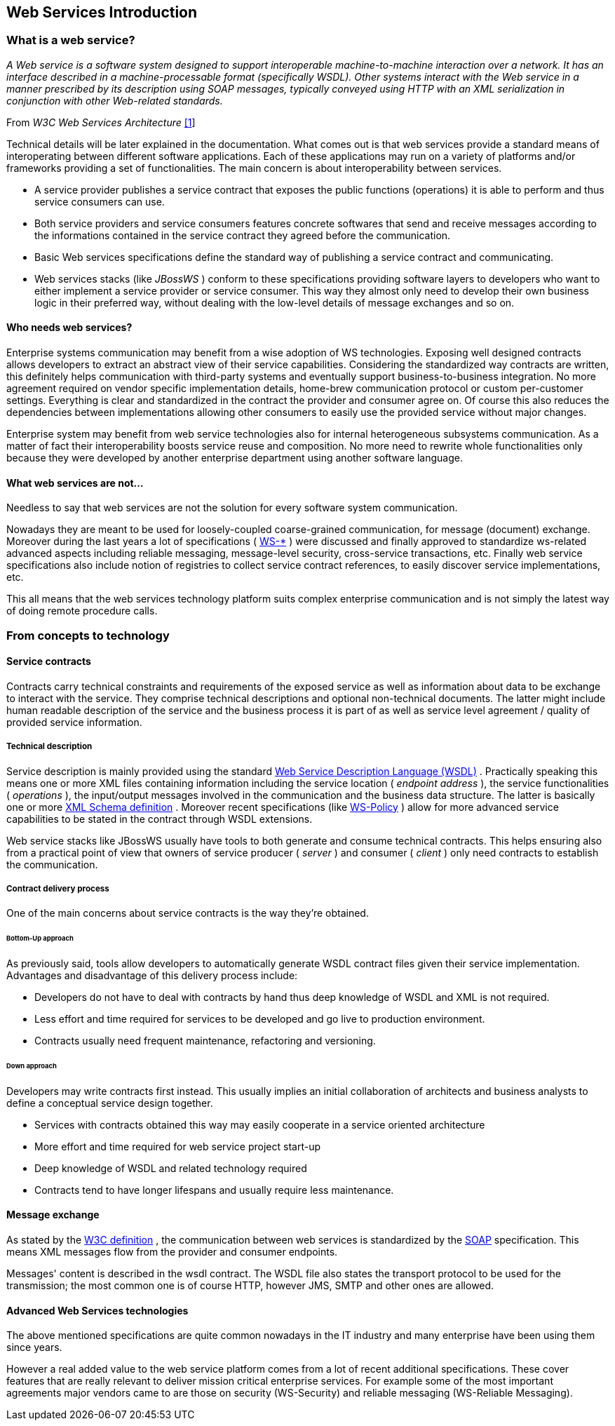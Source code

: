 == Web Services Introduction

=== What is a web service?

_A Web service is a software system designed to support interoperable
machine-to-machine interaction over a network. It has an interface
described in a machine-processable format (specifically WSDL). Other
systems interact with the Web service in a manner prescribed by its
description using SOAP messages, typically conveyed using HTTP with an
XML serialization in conjunction with other Web-related standards._

From _W3C Web Services Architecture_
http://www.w3.org/TR/2004/NOTE-ws-arch-20040211[[1]]

Technical details will be later explained in the documentation. What
comes out is that web services provide a standard means of
interoperating between different software applications. Each of these
applications may run on a variety of platforms and/or frameworks
providing a set of functionalities. The main concern is about
interoperability between services.

* A service provider publishes a service contract that exposes the
public functions (operations) it is able to perform and thus service
consumers can use.
* Both service providers and service consumers features concrete
softwares that send and receive messages according to the informations
contained in the service contract they agreed before the communication.
* Basic Web services specifications define the standard way of
publishing a service contract and communicating.
* Web services stacks (like _JBossWS_ ) conform to these specifications
providing software layers to developers who want to either implement a
service provider or service consumer. This way they almost only need to
develop their own business logic in their preferred way, without dealing
with the low-level details of message exchanges and so on.

==== Who needs web services?

Enterprise systems communication may benefit from a wise adoption of WS
technologies. Exposing well designed contracts allows developers to
extract an abstract view of their service capabilities. Considering the
standardized way contracts are written, this definitely helps
communication with third-party systems and eventually support
business-to-business integration. No more agreement required on vendor
specific implementation details, home-brew communication protocol or
custom per-customer settings. Everything is clear and standardized in
the contract the provider and consumer agree on. Of course this also
reduces the dependencies between implementations allowing other
consumers to easily use the provided service without major changes.

Enterprise system may benefit from web service technologies also for
internal heterogeneous subsystems communication. As a matter of fact
their interoperability boosts service reuse and composition. No more
need to rewrite whole functionalities only because they were developed
by another enterprise department using another software language.

==== What web services are not...

Needless to say that web services are not the solution for every
software system communication.

Nowadays they are meant to be used for loosely-coupled coarse-grained
communication, for message (document) exchange. Moreover during the last
years a lot of specifications (
http://community.jboss.org/docs/DOC-13554#Future_of_Web_Services[WS-*] )
were discussed and finally approved to standardize ws-related advanced
aspects including reliable messaging, message-level security,
cross-service transactions, etc. Finally web service specifications also
include notion of registries to collect service contract references, to
easily discover service implementations, etc.

This all means that the web services technology platform suits complex
enterprise communication and is not simply the latest way of doing
remote procedure calls.

=== From concepts to technology

==== Service contracts

Contracts carry technical constraints and requirements of the exposed
service as well as information about data to be exchange to interact
with the service. They comprise technical descriptions and optional
non-technical documents. The latter might include human readable
description of the service and the business process it is part of as
well as service level agreement / quality of provided service
information.

===== Technical description

Service description is mainly provided using the standard
http://www.w3.org/TR/wsdl[Web Service Description Language (WSDL)] .
Practically speaking this means one or more XML files containing
information including the service location ( _endpoint address_ ), the
service functionalities ( _operations_ ), the input/output messages
involved in the communication and the business data structure. The
latter is basically one or more http://www.w3.org/TR/xmlschema-0/[XML
Schema definition] . Moreover recent specifications (like
http://schemas.xmlsoap.org/ws/2004/09/policy/[WS-Policy] ) allow for
more advanced service capabilities to be stated in the contract through
WSDL extensions.

Web service stacks like JBossWS usually have tools to both generate and
consume technical contracts. This helps ensuring also from a practical
point of view that owners of service producer ( _server_ ) and consumer
( _client_ ) only need contracts to establish the communication.

===== Contract delivery process

One of the main concerns about service contracts is the way they're
obtained.

====== Bottom-Up approach

As previously said, tools allow developers to automatically generate
WSDL contract files given their service implementation. Advantages and
disadvantage of this delivery process include:

* Developers do not have to deal with contracts by hand thus deep
knowledge of WSDL and XML is not required.
* Less effort and time required for services to be developed and go live
to production environment.
* Contracts usually need frequent maintenance, refactoring and
versioning.

====== Down approach

Developers may write contracts first instead. This usually implies an
initial collaboration of architects and business analysts to define a
conceptual service design together.

* Services with contracts obtained this way may easily cooperate in a
service oriented architecture
* More effort and time required for web service project start-up
* Deep knowledge of WSDL and related technology required
* Contracts tend to have longer lifespans and usually require less
maintenance.

==== Message exchange

As stated by the
http://www.w3.org/TR/2004/NOTE-ws-arch-20040211/#whatis[W3C definition]
, the communication between web services is standardized by the
http://www.w3.org/TR/soap/[SOAP] specification. This means XML messages
flow from the provider and consumer endpoints.

Messages' content is described in the wsdl contract. The WSDL file also
states the transport protocol to be used for the transmission; the most
common one is of course HTTP, however JMS, SMTP and other ones are
allowed.

==== Advanced Web Services technologies

The above mentioned specifications are quite common nowadays in the IT
industry and many enterprise have been using them since years.

However a real added value to the web service platform comes from a lot
of recent additional specifications. These cover features that are
really relevant to deliver mission critical enterprise services. For
example some of the most important agreements major vendors came to are
those on security (WS-Security) and reliable messaging (WS-Reliable
Messaging).
